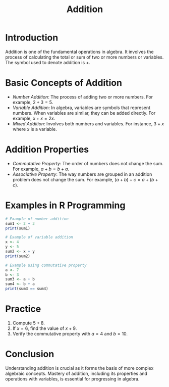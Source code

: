 #+TITLE: Addition
#+PROPERTY: header-args:R :cache yes :results output graphics file :exports both :tangle yes

* Introduction
  Addition is one of the fundamental operations in algebra. It involves the process of calculating the total or sum of two or more numbers or variables. The symbol used to denote addition is \(+\).

* Basic Concepts of Addition
  - /Number Addition/: The process of adding two or more numbers. For example, \(2 + 3 = 5\).
  - /Variable Addition/: In algebra, variables are symbols that represent numbers. When variables are similar, they can be added directly. For example, \(x + x = 2x\).
  - /Mixed Addition/: Involves both numbers and variables. For instance, \(3 + x\) where \(x\) is a variable.

* Addition Properties
  - /Commutative Property/: The order of numbers does not change the sum. For example, \(a + b = b + a\).
  - /Associative Property/: The way numbers are grouped in an addition problem does not change the sum. For example, \((a + b) + c = a + (b + c)\).

* Examples in R Programming
  #+BEGIN_SRC R :exports code
    # Example of number addition
    sum1 <- 2 + 3
    print(sum1)

    # Example of variable addition
    x <- 4
    y <- 5
    sum2 <- x + y
    print(sum2)

    # Example using commutative property
    a <- 7
    b <- 3
    sum3 <- a + b
    sum4 <- b + a
    print(sum3 == sum4)
  #+END_SRC

* Practice
  1. Compute \(5 + 8\).
  2. If \(x = 6\), find the value of \(x + 9\).
  3. Verify the commutative property with \(a = 4\) and \(b = 10\).

* Conclusion
  Understanding addition is crucial as it forms the basis of more complex algebraic concepts. Mastery of addition, including its properties and operations with variables, is essential for progressing in algebra.
